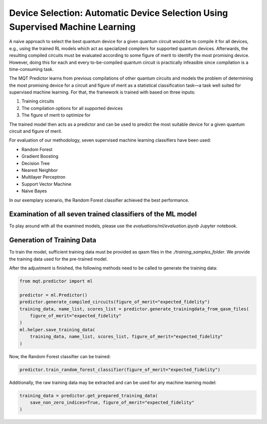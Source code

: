Device Selection: Automatic Device Selection Using Supervised Machine Learning
===============================================================================

A naive approach to select the best quantum device for a given quantum circuit would be to compile it for all devices, e.g., using the trained RL models which act as specialized compilers for supported quantum devices.
Afterwards, the resulting compiled circuits must be evaluated according to some figure of merit to identify the most promising device.
However, doing this for each and every to-be-compiled quantum circuit is practically infeasible since compilation is a time-consuming task.

The MQT Predictor learns from previous compilations of other quantum circuits and models the problem of determining the most promising device for a circuit and figure of merit as a statistical classification task—a task well suited for supervised machine learning.
For that, the framework is trained with based on three inputs:

1. Training circuits
2. The compilation options for all supported devices
3. The figure of merit to optimize for

.. image:: /_static/ml.png
   :width: 100%
   :alt: Illustration of the ML model
   :align: center

The trained model then acts as a predictor and can be used to predict the most suitable device for a given quantum circuit and figure of merit.

For evaluation of our methodology, seven supervised machine learning classifiers have been used:

- Random Forest
- Gradient Boosting
- Decision Tree
- Nearest Neighbor
- Multilayer Perceptron
- Support Vector Machine
- Naive Bayes

In our exemplary scenario, the Random Forest classifier achieved the best performance.

Examination of all seven trained classifiers of the ML model
------------------------------------------------------------

To play around with all the examined models, please use the `evaluations/ml/evaluation.ipynb` Jupyter notebook.

Generation of Training Data
---------------------------

To train the model, sufficient training data must be provided as qasm files in the `./training_samples_folder`.
We provide the training data used for the pre-trained model.

After the adjustment is finished, the following methods need to be called to generate the training data:

.. code-block:: python

    from mqt.predictor import ml

    predictor = ml.Predictor()
    predictor.generate_compiled_circuits(figure_of_merit="expected_fidelity")
    training_data, name_list, scores_list = predictor.generate_trainingdata_from_qasm_files(
        figure_of_merit="expected_fidelity"
    )
    ml.helper.save_training_data(
        training_data, name_list, scores_list, figure_of_merit="expected_fidelity"
    )

Now, the Random Forest classifier can be trained:

.. code-block:: python

    predictor.train_random_forest_classifier(figure_of_merit="expected_fidelity")


Additionally, the raw training data may be extracted and can be used for any machine learning model:

.. code-block:: python

    training_data = predictor.get_prepared_training_data(
        save_non_zero_indices=True, figure_of_merit="expected_fidelity"
    )
